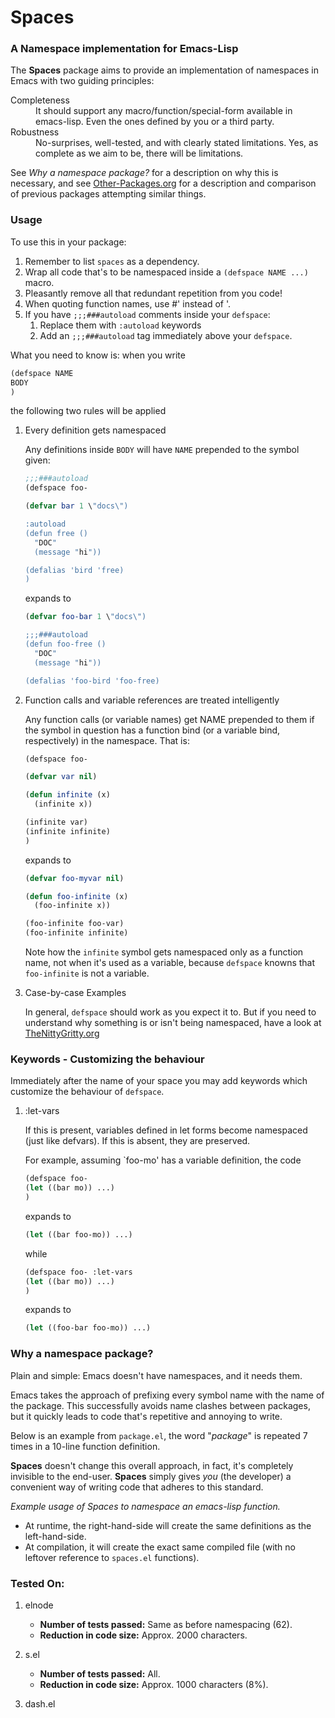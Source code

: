 #+OPTIONS: toc:nil num:nil

* Spaces
*** A Namespace implementation for Emacs-Lisp

The *Spaces* package aims to provide an implementation of
namespaces in Emacs with two guiding principles:

- Completeness :: It should support any macro/function/special-form
              available in emacs-lisp. Even the ones defined by you or
              a third party.
- Robustness :: No-surprises, well-tested, and with clearly stated
            limitations. Yes, as complete as we aim to be,
            there will be limitations.

See [[*Why%20a%20namespace%20package?][Why a namespace package?]] for a description on why this is
necessary, and see [[https://github.com/Bruce-Connor/emacs-lisp-namespaces/blob/master/Other-Packages.org][Other-Packages.org]] for a description and comparison
of previous packages attempting similar things.

*** Usage

To use this in your package:

1. Remember to list =spaces= as a dependency.
2. Wrap all code that's to be namespaced inside a =(defspace NAME ...)= macro.
3. Pleasantly remove all that redundant repetition from you code!
4. When quoting function names, use #' instead of '.
5. If you have =;;;###autoload= comments inside your =defspace=:
   1. Replace them with =:autoload= keywords
   2. Add an =;;;###autoload= tag immediately above your =defspace=.

What you need to know is: when you write 
#+begin_src emacs-lisp
(defspace NAME 
BODY
)
#+end_src
the following two rules will be applied
**** Every definition gets namespaced
Any definitions inside =BODY= will have =NAME= prepended to the
symbol given:
#+begin_src emacs-lisp
;;;###autoload
(defspace foo-

(defvar bar 1 \"docs\")

:autoload
(defun free ()
  "DOC"
  (message "hi"))

(defalias 'bird 'free)
)
#+end_src
expands to
#+begin_src emacs-lisp
(defvar foo-bar 1 \"docs\")

;;;###autoload
(defun foo-free ()
  "DOC"
  (message "hi"))

(defalias 'foo-bird 'foo-free)
#+end_src

**** Function calls and variable references are treated intelligently
Any function calls (or variable names) get NAME prepended to them if
the symbol in question has a function bind (or a variable bind,
respectively) in the namespace. That is:
#+begin_src emacs-lisp
(defspace foo-

(defvar var nil)

(defun infinite (x)
  (infinite x))

(infinite var)
(infinite infinite)
)
#+end_src
expands to
#+begin_src emacs-lisp
(defvar foo-myvar nil)

(defun foo-infinite (x)
  (foo-infinite x))

(foo-infinite foo-var)
(foo-infinite infinite)
#+end_src

Note how the =infinite= symbol gets namespaced only as a function
name, not when it's used as a variable, because =defspace= knowns that
=foo-infinite= is not a variable.

**** Case-by-case Examples
In general, =defspace= should work as you expect it to. But if you
need to understand why something is or isn't being namespaced, have a
look at [[https://github.com/Bruce-Connor/emacs-lisp-namespaces/blob/master/TheNittyGritty.org][TheNittyGritty.org]]

*** Keywords - Customizing the behaviour
Immediately after the name of your space you may add keywords which
customize the behaviour of =defspace=.

**** :let-vars 
If this is present, variables defined in let forms become namespaced
(just like defvars). If this is absent, they are preserved.

For example, assuming `foo-mo' has a variable definition, the code
#+begin_src emacs-lisp
(defspace foo-
(let ((bar mo)) ...)
)
#+end_src
expands to
#+begin_src emacs-lisp
(let ((bar foo-mo)) ...)
#+end_src
while
#+begin_src emacs-lisp
(defspace foo- :let-vars
(let ((bar mo)) ...)
)
#+end_src
expands to
#+begin_src emacs-lisp
(let ((foo-bar foo-mo)) ...)
#+end_src

*** Why a namespace package?
Plain and simple: Emacs doesn't have namespaces, and it needs them.

Emacs takes the approach of prefixing every symbol name with the name
of the package. This successfully avoids name clashes between
packages, but it quickly leads to code that's repetitive and annoying
to write.

Below is an example from =package.el=, the word "/package/" is repeated
7 times in a 10-line function definition.

*Spaces* doesn't change this overall approach, in fact, it's
completely invisible to the end-user. *Spaces* simply gives /you/ (the
developer) a convenient way of writing code that adheres to this
standard.

[[file:package-example.png]]
/Example usage of Spaces to namespace an emacs-lisp function./

- At runtime, the right-hand-side will create the same definitions as the left-hand-side.
- At compilation, it will create the exact same compiled file (with no leftover reference to =spaces.el= functions).

*** Tested On:

**** elnode
- *Number of tests passed:* Same as before namespacing (62).
- *Reduction in code size:* Approx. 2000 characters.
**** s.el
- *Number of tests passed:* All.
- *Reduction in code size:* Approx. 1000 characters (8%).
**** dash.el
